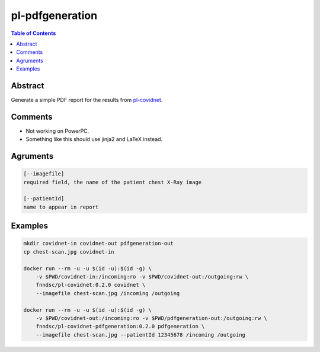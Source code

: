 pl-pdfgeneration
================================

.. image:: https://img.shields.io/github/license/FNNDSC/pl-pdfgeneration
    :target: https://github.com/FNNDSC/pl-pdfgeneration/blob/master/LICENSE
    :alt: License AGPL-3.0

.. image:: https://img.shields.io/docker/v/fnndsc/pl-covidnet-pdfgeneration?sort=semver
    :target: https://hub.docker.com/r/fnndsc/pl-covidnet-pdfgeneration
    :alt: Version

.. contents:: Table of Contents


Abstract
--------

Generate a simple PDF report for the results from
`pl-covidnet <https://github.com/FNNDSC/pl-covidnet>`_.

Comments
--------

* Not working on PowerPC.
* Something like this should use jinja2 and LaTeX instead.

Agruments
---------

.. code::

    [--imagefile]
    required field, the name of the patient chest X-Ray image

    [--patientId]
    name to appear in report


Examples
--------

.. code::

    mkdir covidnet-in covidnet-out pdfgeneration-out
    cp chest-scan.jpg covidnet-in

    docker run --rm -u -u $(id -u):$(id -g) \
        -v $PWD/covidnet-in:/incoming:ro -v $PWD/covidnet-out:/outgoing:rw \
        fnndsc/pl-covidnet:0.2.0 covidnet \
        --imagefile chest-scan.jpg /incoming /outgoing

    docker run --rm -u -u $(id -u):$(id -g) \
        -v $PWD/covidnet-out:/incoming:ro -v $PWD/pdfgeneration-out:/outgoing:rw \
        fnndsc/pl-covidnet-pdfgeneration:0.2.0 pdfgeneration \
        --imagefile chest-scan.jpg --patientId 12345678 /incoming /outgoing
